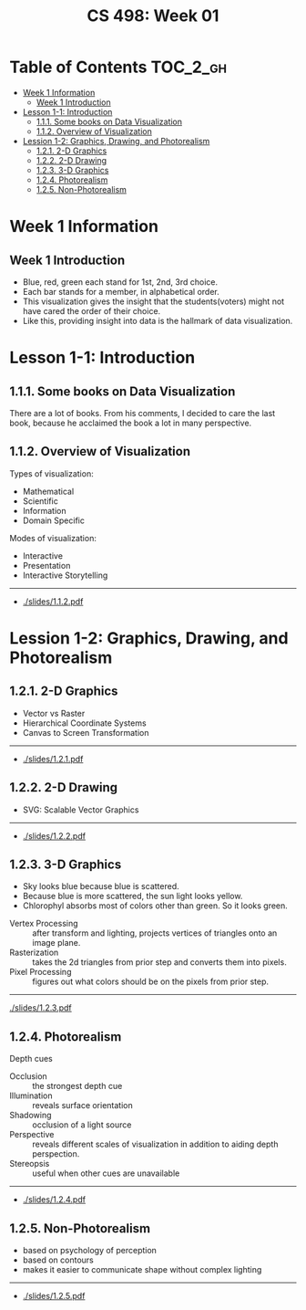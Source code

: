 #+TITLE: CS 498: Week 01

* Table of Contents :TOC_2_gh:
- [[#week-1-information][Week 1 Information]]
  - [[#week-1-introduction][Week 1 Introduction]]
- [[#lesson-1-1-introduction][Lesson 1-1: Introduction]]
  - [[#111-some-books-on-data-visualization][1.1.1. Some books on Data Visualization]]
  - [[#112-overview-of-visualization][1.1.2. Overview of Visualization]]
- [[#lession-1-2-graphics-drawing-and-photorealism][Lession 1-2: Graphics, Drawing, and Photorealism]]
  - [[#121-2-d-graphics][1.2.1. 2-D Graphics]]
  - [[#122-2-d-drawing][1.2.2. 2-D Drawing]]
  - [[#123-3-d-graphics][1.2.3. 3-D Graphics]]
  - [[#124-photorealism][1.2.4. Photorealism]]
  - [[#125-non-photorealism][1.2.5. Non-Photorealism]]

* Week 1 Information
** Week 1 Introduction
[[file:_img/screenshot_2018-05-16_14-59-22.png]]

[[file:_img/screenshot_2018-05-16_14-59-41.png]]

- Blue, red, green each stand for 1st, 2nd, 3rd choice.
- Each bar stands for a member, in alphabetical order.
- This visualization gives the insight that the students(voters) might not have cared the order of their choice.
- Like this, providing insight into data is the hallmark of data visualization.

* Lesson 1-1: Introduction
** 1.1.1. Some books on Data Visualization
There are a lot of books. From his comments,
I decided to care the last book, because he acclaimed the book a lot in many perspective.

[[file:_img/screenshot_2018-05-16_15-08-57.png]]

** 1.1.2. Overview of Visualization
Types of visualization:
- Mathematical
- Scientific
- Information
- Domain Specific

Modes of visualization:
- Interactive
- Presentation
- Interactive Storytelling

-----
- [[./slides/1.1.2.pdf]]

* Lession 1-2: Graphics, Drawing, and Photorealism
** 1.2.1. 2-D Graphics
- Vector vs Raster
- Hierarchical Coordinate Systems
- Canvas to Screen Transformation

-----
- [[./slides/1.2.1.pdf]]

** 1.2.2. 2-D Drawing
- SVG: Scalable Vector Graphics

[[file:_img/screenshot_2018-05-18_19-22-30.png]]

[[file:_img/screenshot_2018-05-18_19-23-18.png]]

-----
- [[./slides/1.2.2.pdf]]
** 1.2.3. 3-D Graphics
[[file:_img/screenshot_2018-05-18_19-25-37.png]]

- Sky looks blue because blue is scattered.
- Because blue is more scattered, the sun light looks yellow.
- Chlorophyl absorbs most of colors other than green. So it looks green.

[[file:_img/screenshot_2018-05-18_19-29-16.png]]

- Vertex Processing :: after transform and lighting, projects vertices of triangles onto an image plane.
- Rasterization     :: takes the 2d triangles from prior step and converts them into pixels.
- Pixel Processing  :: figures out what colors should be on the pixels from prior step.

-----
[[./slides/1.2.3.pdf]]

** 1.2.4. Photorealism
Depth cues
- Occlusion    :: the strongest depth cue
- Illumination :: reveals surface orientation
- Shadowing    :: occlusion of a light source
- Perspective  :: reveals different scales of visualization in addition to aiding depth perspection.
- Stereopsis   :: useful when other cues are unavailable
-----
- [[./slides/1.2.4.pdf]]
** 1.2.5. Non-Photorealism
- based on psychology of perception
- based on contours
- makes it easier to communicate shape without complex lighting

-----
- [[./slides/1.2.5.pdf]]

